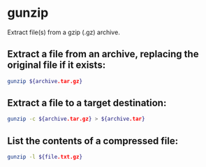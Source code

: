 * gunzip

Extract file(s) from a gzip (.gz) archive.

** Extract a file from an archive, replacing the original file if it exists:

#+BEGIN_SRC sh
  gunzip ${archive.tar.gz}
#+END_SRC

** Extract a file to a target destination:

#+BEGIN_SRC sh
  gunzip -c ${archive.tar.gz} > ${archive.tar}
#+END_SRC

** List the contents of a compressed file:

#+BEGIN_SRC sh
  gunzip -l ${file.txt.gz}
#+END_SRC

